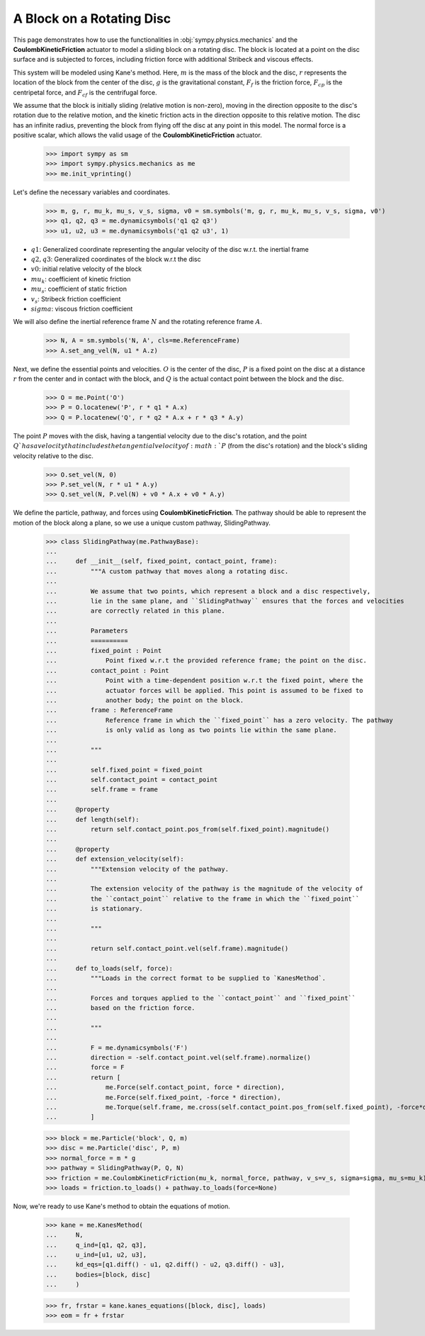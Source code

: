 .. _rotating_disc_block_friction:

==========================
A Block on a Rotating Disc
==========================

This page demonstrates how to use the functionalities in :obj:`sympy.physics.mechanics`
and the **CoulombKineticFriction** actuator to model a sliding block on a rotating disc.
The block is located at a point on the disc surface and is subjected to forces, including
friction force with additional Stribeck and viscous effects.

.. raw:: html
   :file: rotating_disc_block.svg

This system will be modeled using Kane's method. Here, :math:`m` is the mass of the block and the disc,
:math:`r` represents the location of the block from the center of the disc, :math:`g` is the
gravitational constant, :math:`F_f` is the friction force, :math:`F_{cp}` is the centripetal force,
and :math:`F_{cf}` is the centrifugal force.

We assume that the block is initially sliding (relative motion is non-zero), moving
in the direction opposite to the disc's rotation due to the relative motion, and the
kinetic friction acts in the direction opposite to this relative motion.
The disc has an infinite radius, preventing the block from flying off the disc at any
point in this model. The normal force is a positive scalar, which allows the valid usage
of the **CoulombKineticFriction** actuator.

   >>> import sympy as sm
   >>> import sympy.physics.mechanics as me
   >>> me.init_vprinting()

Let's define the necessary variables and coordinates.

   >>> m, g, r, mu_k, mu_s, v_s, sigma, v0 = sm.symbols('m, g, r, mu_k, mu_s, v_s, sigma, v0')
   >>> q1, q2, q3 = me.dynamicsymbols('q1 q2 q3')
   >>> u1, u2, u3 = me.dynamicsymbols('q1 q2 u3', 1)

- :math:`q1`: Generalized coordinate representing the angular velocity of the disc w.r.t. the inertial frame
- :math:`q2, q3`: Generalized coordinates of the block w.r.t the disc
- :math:`v0`: initial relative velocity of the block
- :math:`mu_k`: coefficient of kinetic friction
- :math:`mu_s`: coefficient of static friction
- :math:`v_s`: Stribeck friction coefficient
- :math:`sigma`: viscous friction coefficient

We will also define the inertial reference frame :math:`N` and the rotating reference frame :math:`A`.

   >>> N, A = sm.symbols('N, A', cls=me.ReferenceFrame)
   >>> A.set_ang_vel(N, u1 * A.z)

Next, we define the essential points and velocities.
:math:`O` is the center of the disc, :math:`P` is a fixed point on the disc at a
distance :math:`r` from the center and in contact with the block, and :math:`Q` is 
the actual contact point between the block and the disc.

   >>> O = me.Point('O')
   >>> P = O.locatenew('P', r * q1 * A.x)
   >>> Q = P.locatenew('Q', r * q2 * A.x + r * q3 * A.y)

The point :math:`P` moves with the disk, having a tangential velocity due to the
disc's rotation, and the point :math:`Q`has a velocity that includes the tangential
velocity of :math:`P` (from the disc's rotation) and the block's sliding velocity
relative to the disc.

   >>> O.set_vel(N, 0)
   >>> P.set_vel(N, r * u1 * A.y)
   >>> Q.set_vel(N, P.vel(N) + v0 * A.x + v0 * A.y)

We define the particle, pathway, and forces using **CoulombKineticFriction**.
The pathway should be able to represent the motion of the block along a plane, so we use
a unique custom pathway, SlidingPathway.

   >>> class SlidingPathway(me.PathwayBase):
   ...
   ...     def __init__(self, fixed_point, contact_point, frame):
   ...         """A custom pathway that moves along a rotating disc.
   ...
   ...         We assume that two points, which represent a block and a disc respectively,
   ...         lie in the same plane, and ``SlidingPathway`` ensures that the forces and velocities
   ...         are correctly related in this plane.
   ...
   ...         Parameters
   ...         ==========
   ...         fixed_point : Point
   ...             Point fixed w.r.t the provided reference frame; the point on the disc.
   ...         contact_point : Point
   ...             Point with a time-dependent position w.r.t the fixed point, where the
   ...             actuator forces will be applied. This point is assumed to be fixed to
   ...             another body; the point on the block.
   ...         frame : ReferenceFrame
   ...             Reference frame in which the ``fixed_point`` has a zero velocity. The pathway
   ...             is only valid as long as two points lie within the same plane.
   ...
   ...         """
   ...
   ...         self.fixed_point = fixed_point
   ...         self.contact_point = contact_point
   ...         self.frame = frame
   ...
   ...     @property
   ...     def length(self):
   ...         return self.contact_point.pos_from(self.fixed_point).magnitude()
   ...
   ...     @property
   ...     def extension_velocity(self):
   ...         """Extension velocity of the pathway.
   ...
   ...         The extension velocity of the pathway is the magnitude of the velocity of
   ...         the ``contact_point`` relative to the frame in which the ``fixed_point``
   ...         is stationary.
   ...
   ...         """
   ...
   ...         return self.contact_point.vel(self.frame).magnitude()
   ...
   ...     def to_loads(self, force):
   ...         """Loads in the correct format to be supplied to `KanesMethod`.
   ...
   ...         Forces and torques applied to the ``contact_point`` and ``fixed_point``
   ...         based on the friction force.
   ...
   ...         """
   ...
   ...         F = me.dynamicsymbols('F')
   ...         direction = -self.contact_point.vel(self.frame).normalize()
   ...         force = F
   ...         return [
   ...             me.Force(self.contact_point, force * direction),
   ...             me.Force(self.fixed_point, -force * direction),
   ...             me.Torque(self.frame, me.cross(self.contact_point.pos_from(self.fixed_point), -force*direction)),
   ...         ]

   >>> block = me.Particle('block', Q, m)
   >>> disc = me.Particle('disc', P, m)
   >>> normal_force = m * g
   >>> pathway = SlidingPathway(P, Q, N)
   >>> friction = me.CoulombKineticFriction(mu_k, normal_force, pathway, v_s=v_s, sigma=sigma, mu_s=mu_k)
   >>> loads = friction.to_loads() + pathway.to_loads(force=None)

Now, we're ready to use Kane's method to obtain the equations of motion.

   >>> kane = me.KanesMethod(
   ...     N,
   ...     q_ind=[q1, q2, q3],
   ...     u_ind=[u1, u2, u3],
   ...     kd_eqs=[q1.diff() - u1, q2.diff() - u2, q3.diff() - u3],
   ...     bodies=[block, disc]
   ...     )

   >>> fr, frstar = kane.kanes_equations([block, disc], loads)
   >>> eom = fr + frstar
